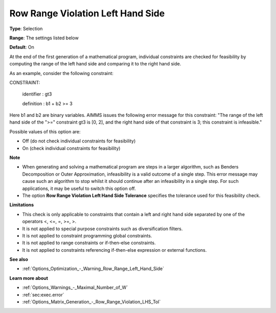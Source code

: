 

.. _Options_Optimization_-_Row_Range_Violation_Left_Hand_Side:


Row Range Violation Left Hand Side
==================================



**Type**:	Selection	

**Range**:	The settings listed below	

**Default**:	On	



At the end of the first generation of a mathematical program, individual constraints are checked for feasibility by computing the range of the left hand side and comparing it to the right hand side. 



As an example, consider the following constraint:



CONSTRAINT:

  identifier : gt3

  definition : b1 + b2 >= 3



Here b1 and b2 are binary variables. AIMMS issues the following error message for this constraint: "The range of the left hand side of the ">=" constraint gt3 is [0, 2], and the right hand side of that constraint is 3; this constraint is infeasible."



Possible values of this option are:



*	Off (do not check individual constraints for feasibility)
*	On (check individual constraints for feasibility)




**Note** 


*   When generating and solving a mathematical program are steps in a larger algorithm, such as Benders Decomposition or Outer Approximation, infeasibility is a valid outcome of a single step. This error message may cause such an algorithm to stop whilst it should continue after an infeasibility in a single step. For such applications, it may be useful to switch this option off.
*   The option **Row Range Violation Left Hand Side Tolerance**  specifies the tolerance used for this feasibility check.




**Limitations** 


*   This check is only applicable to constraints that contain a left and right hand side separated by one of the operators <, <=, =, >=, >.
*   It is not applied to special purpose constraints such as diversification filters.
*   It is not applied to constraint programming global constraints.
*   It is not applied to range constraints or if-then-else constraints.
*   It is not applied to constraints referencing if-then-else expression or external functions.




**See also** 


*   :ref:`Options_Optimization_-_Warning_Row_Range_Left_Hand_Side` 




**Learn more about** 


*   :ref:`Options_Warnings_-_Maximal_Number_of_W` 
*   :ref:`sec:exec.error`
*   :ref:`Options_Matrix_Generation_-_Row_Range_Violation_LHS_Tol` 

